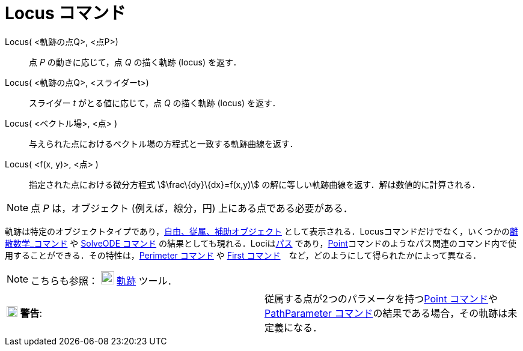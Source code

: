 = Locus コマンド
ifdef::env-github[:imagesdir: /ja/modules/ROOT/assets/images]

Locus( <軌跡の点Q>, <点P>)::
  点 _P_ の動きに応じて，点 _Q_ の描く軌跡 (locus) を返す．
Locus( <軌跡の点Q>, <スライダーt>)::
  スライダー _t_ がとる値に応じて，点 _Q_ の描く軌跡 (locus) を返す．
Locus( <ベクトル場>, <点> )::
  与えられた点におけるベクトル場の方程式と一致する軌跡曲線を返す．
Locus( <f(x, y)>, <点> )::
  指定された点における微分方程式 stem:[\frac\{dy}\{dx}=f(x,y)] の解に等しい軌跡曲線を返す．解は数値的に計算される．

[NOTE]
====

点 _P_ は，オブジェクト (例えば，線分，円) 上にある点である必要がある．

====

軌跡は特定のオブジェクトタイプであり，xref:/自由、従属、補助オブジェクト.adoc[自由、従属、補助オブジェクト]
として表示される．Locusコマンドだけでなく，いくつかのxref:/commands/離散数学.adoc[離散数学_コマンド] や
xref:/commands/SolveODE.adoc[SolveODE コマンド] の結果としても現れる．Lociはxref:/幾何オブジェクト.adoc[パス]
であり，xref:/commands/Point.adoc[Point]コマンドのようなパス関連のコマンド内で使用することができる．その特性は，xref:/commands/Perimeter.adoc[Perimeter
コマンド] や xref:/commands/First.adoc[First コマンド]　など，どのようにして得られたかによって異なる．

[NOTE]
====

こちらも参照： image:22px-Mode_locus.svg.png[Mode locus.svg,width=22,height=22] xref:/tools/軌跡.adoc[軌跡] ツール．

====

[cols=",",]
|===
|image:18px-Attention.png[警告,title="警告",width=18,height=18] *警告*:
|従属する点が2つのパラメータを持つxref:/commands/Point.adoc[Point
コマンド]やxref:/commands/PathParameter.adoc[PathParameter コマンド]の結果である場合，その軌跡は未定義になる．
|===
